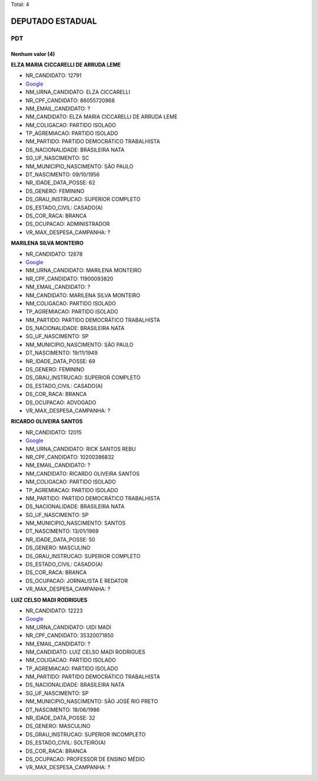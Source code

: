 Total: 4

DEPUTADO ESTADUAL
=================

PDT
---

Nenhum valor (4)
........

**ELZA MARIA CICCARELLI DE ARRUDA LEME**

- NR_CANDIDATO: 12791
- `Google <https://www.google.com/search?q=ELZA+MARIA+CICCARELLI+DE+ARRUDA+LEME>`_
- NM_URNA_CANDIDATO: ELZA CICCARELLI
- NR_CPF_CANDIDATO: 86055720868
- NM_EMAIL_CANDIDATO: ?
- NM_CANDIDATO: ELZA MARIA CICCARELLI DE ARRUDA LEME
- NM_COLIGACAO: PARTIDO ISOLADO
- TP_AGREMIACAO: PARTIDO ISOLADO
- NM_PARTIDO: PARTIDO DEMOCRÁTICO TRABALHISTA
- DS_NACIONALIDADE: BRASILEIRA NATA
- SG_UF_NASCIMENTO: SC
- NM_MUNICIPIO_NASCIMENTO: SÃO PAULO
- DT_NASCIMENTO: 09/10/1956
- NR_IDADE_DATA_POSSE: 62
- DS_GENERO: FEMININO
- DS_GRAU_INSTRUCAO: SUPERIOR COMPLETO
- DS_ESTADO_CIVIL: CASADO(A)
- DS_COR_RACA: BRANCA
- DS_OCUPACAO: ADMINISTRADOR
- VR_MAX_DESPESA_CAMPANHA: ?


**MARILENA SILVA MONTEIRO**

- NR_CANDIDATO: 12678
- `Google <https://www.google.com/search?q=MARILENA+SILVA+MONTEIRO>`_
- NM_URNA_CANDIDATO: MARILENA MONTEIRO
- NR_CPF_CANDIDATO: 11900093820
- NM_EMAIL_CANDIDATO: ?
- NM_CANDIDATO: MARILENA SILVA MONTEIRO
- NM_COLIGACAO: PARTIDO ISOLADO
- TP_AGREMIACAO: PARTIDO ISOLADO
- NM_PARTIDO: PARTIDO DEMOCRÁTICO TRABALHISTA
- DS_NACIONALIDADE: BRASILEIRA NATA
- SG_UF_NASCIMENTO: SP
- NM_MUNICIPIO_NASCIMENTO: SÃO PAULO
- DT_NASCIMENTO: 19/11/1949
- NR_IDADE_DATA_POSSE: 69
- DS_GENERO: FEMININO
- DS_GRAU_INSTRUCAO: SUPERIOR COMPLETO
- DS_ESTADO_CIVIL: CASADO(A)
- DS_COR_RACA: BRANCA
- DS_OCUPACAO: ADVOGADO
- VR_MAX_DESPESA_CAMPANHA: ?


**RICARDO OLIVEIRA SANTOS**

- NR_CANDIDATO: 12015
- `Google <https://www.google.com/search?q=RICARDO+OLIVEIRA+SANTOS>`_
- NM_URNA_CANDIDATO: RICK SANTOS REBU
- NR_CPF_CANDIDATO: 10200386832
- NM_EMAIL_CANDIDATO: ?
- NM_CANDIDATO: RICARDO OLIVEIRA SANTOS
- NM_COLIGACAO: PARTIDO ISOLADO
- TP_AGREMIACAO: PARTIDO ISOLADO
- NM_PARTIDO: PARTIDO DEMOCRÁTICO TRABALHISTA
- DS_NACIONALIDADE: BRASILEIRA NATA
- SG_UF_NASCIMENTO: SP
- NM_MUNICIPIO_NASCIMENTO: SANTOS
- DT_NASCIMENTO: 13/01/1969
- NR_IDADE_DATA_POSSE: 50
- DS_GENERO: MASCULINO
- DS_GRAU_INSTRUCAO: SUPERIOR COMPLETO
- DS_ESTADO_CIVIL: CASADO(A)
- DS_COR_RACA: BRANCA
- DS_OCUPACAO: JORNALISTA E REDATOR
- VR_MAX_DESPESA_CAMPANHA: ?


**LUIZ CELSO MADI RODRIGUES**

- NR_CANDIDATO: 12223
- `Google <https://www.google.com/search?q=LUIZ+CELSO+MADI+RODRIGUES>`_
- NM_URNA_CANDIDATO: UIDI MADI
- NR_CPF_CANDIDATO: 35320071850
- NM_EMAIL_CANDIDATO: ?
- NM_CANDIDATO: LUIZ CELSO MADI RODRIGUES
- NM_COLIGACAO: PARTIDO ISOLADO
- TP_AGREMIACAO: PARTIDO ISOLADO
- NM_PARTIDO: PARTIDO DEMOCRÁTICO TRABALHISTA
- DS_NACIONALIDADE: BRASILEIRA NATA
- SG_UF_NASCIMENTO: SP
- NM_MUNICIPIO_NASCIMENTO: SÃO JOSÉ RIO PRETO
- DT_NASCIMENTO: 18/06/1986
- NR_IDADE_DATA_POSSE: 32
- DS_GENERO: MASCULINO
- DS_GRAU_INSTRUCAO: SUPERIOR INCOMPLETO
- DS_ESTADO_CIVIL: SOLTEIRO(A)
- DS_COR_RACA: BRANCA
- DS_OCUPACAO: PROFESSOR DE ENSINO MÉDIO
- VR_MAX_DESPESA_CAMPANHA: ?


